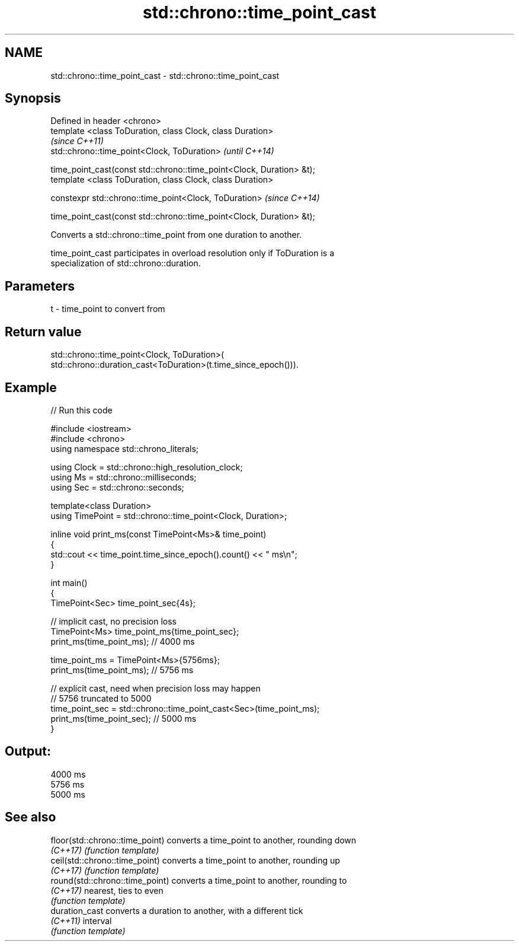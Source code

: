 .TH std::chrono::time_point_cast 3 "2022.07.31" "http://cppreference.com" "C++ Standard Libary"
.SH NAME
std::chrono::time_point_cast \- std::chrono::time_point_cast

.SH Synopsis
   Defined in header <chrono>
   template <class ToDuration, class Clock, class Duration>
                                                                        \fI(since C++11)\fP
   std::chrono::time_point<Clock, ToDuration>                           \fI(until C++14)\fP

   time_point_cast(const std::chrono::time_point<Clock, Duration> &t);
   template <class ToDuration, class Clock, class Duration>

   constexpr std::chrono::time_point<Clock, ToDuration>                 \fI(since C++14)\fP

   time_point_cast(const std::chrono::time_point<Clock, Duration> &t);

   Converts a std::chrono::time_point from one duration to another.

   time_point_cast participates in overload resolution only if ToDuration is a
   specialization of std::chrono::duration.

.SH Parameters

   t - time_point to convert from

.SH Return value

   std::chrono::time_point<Clock, ToDuration>(
   std::chrono::duration_cast<ToDuration>(t.time_since_epoch())).

.SH Example


// Run this code

 #include <iostream>
 #include <chrono>
 using namespace std::chrono_literals;

 using Clock = std::chrono::high_resolution_clock;
 using Ms = std::chrono::milliseconds;
 using Sec = std::chrono::seconds;

 template<class Duration>
 using TimePoint = std::chrono::time_point<Clock, Duration>;


 inline void print_ms(const TimePoint<Ms>& time_point)
 {
     std::cout << time_point.time_since_epoch().count() << " ms\\n";
 }

 int main()
 {
     TimePoint<Sec> time_point_sec{4s};

     // implicit cast, no precision loss
     TimePoint<Ms> time_point_ms{time_point_sec};
     print_ms(time_point_ms); // 4000 ms

     time_point_ms = TimePoint<Ms>{5756ms};
     print_ms(time_point_ms); // 5756 ms

     // explicit cast, need when precision loss may happen
     // 5756 truncated to 5000
     time_point_sec = std::chrono::time_point_cast<Sec>(time_point_ms);
     print_ms(time_point_sec); // 5000 ms
 }

.SH Output:

 4000 ms
 5756 ms
 5000 ms

.SH See also

   floor(std::chrono::time_point) converts a time_point to another, rounding down
   \fI(C++17)\fP                        \fI(function template)\fP
   ceil(std::chrono::time_point)  converts a time_point to another, rounding up
   \fI(C++17)\fP                        \fI(function template)\fP
   round(std::chrono::time_point) converts a time_point to another, rounding to
   \fI(C++17)\fP                        nearest, ties to even
                                  \fI(function template)\fP
   duration_cast                  converts a duration to another, with a different tick
   \fI(C++11)\fP                        interval
                                  \fI(function template)\fP
